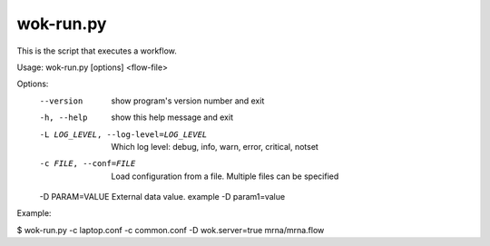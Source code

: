 wok-run.py
==========

This is the script that executes a workflow.

Usage: wok-run.py [options] <flow-file>

Options:
  --version             show program's version number and exit
  -h, --help            show this help message and exit
  -L LOG_LEVEL, --log-level=LOG_LEVEL
                        Which log level: debug, info, warn, error, critical,
                        notset
  -c FILE, --conf=FILE  Load configuration from a file. Multiple files can be
                        specified
  -D PARAM=VALUE        External data value. example -D param1=value

Example:

$ wok-run.py -c laptop.conf -c common.conf -D wok.server=true mrna/mrna.flow